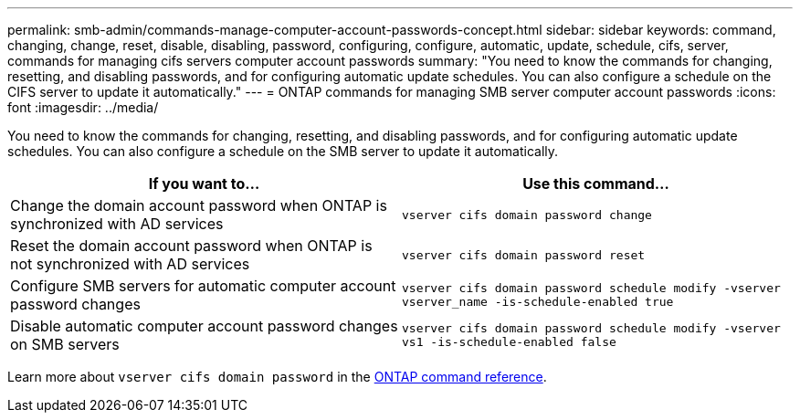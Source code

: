 ---
permalink: smb-admin/commands-manage-computer-account-passwords-concept.html
sidebar: sidebar
keywords: command, changing, change, reset, disable, disabling, password, configuring, configure, automatic, update, schedule, cifs, server, commands for managing cifs servers computer account passwords
summary: "You need to know the commands for changing, resetting, and disabling passwords, and for configuring automatic update schedules. You can also configure a schedule on the CIFS server to update it automatically."
---
= ONTAP commands for managing SMB server computer account passwords
:icons: font
:imagesdir: ../media/

[.lead]
You need to know the commands for changing, resetting, and disabling passwords, and for configuring automatic update schedules. You can also configure a schedule on the SMB server to update it automatically.

[options="header"]
|===
| If you want to...| Use this command...
a|
Change the domain account password when ONTAP is synchronized with AD services 
a|
`vserver cifs domain password change`
a|
Reset the domain account password when ONTAP is not synchronized with AD services 
a|
`vserver cifs domain password reset`
a|
Configure SMB servers for automatic computer account password changes
a|
`vserver cifs domain password schedule modify -vserver vserver_name -is-schedule-enabled true`
a|
Disable automatic computer account password changes on SMB servers
a|
`vserver cifs domain password schedule modify -vserver vs1 -is-schedule-enabled false`
|===
Learn more about `vserver cifs domain password` in the link:https://docs.netapp.com/us-en/ontap-cli/search.html?q=vserver+cifs+domain+password[ONTAP command reference^].

// 2025 May 13, ONTAPDOC-2981
// 2025 Jan 16, ONTAPDOC-2569
// 16-DEC-2024, GH-1260
// 4 Feb 2022, BURT 1451789 